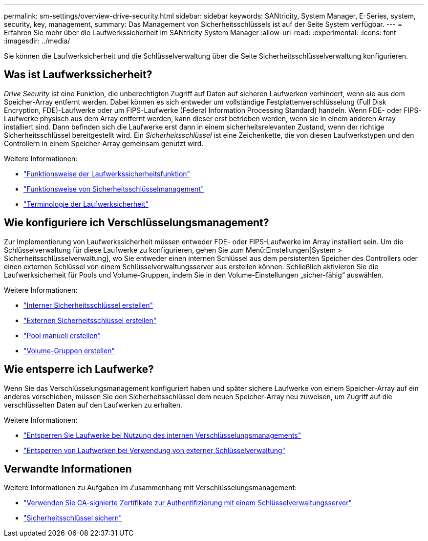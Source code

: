 ---
permalink: sm-settings/overview-drive-security.html 
sidebar: sidebar 
keywords: SANtricity, System Manager, E-Series, system, security, key, management, 
summary: Das Management von Sicherheitsschlüssels ist auf der Seite System verfügbar. 
---
= Erfahren Sie mehr über die Laufwerkssicherheit im SANtricity System Manager
:allow-uri-read: 
:experimental: 
:icons: font
:imagesdir: ../media/


[role="lead"]
Sie können die Laufwerksicherheit und die Schlüsselverwaltung über die Seite Sicherheitsschlüsselverwaltung konfigurieren.



== Was ist Laufwerkssicherheit?

_Drive Security_ ist eine Funktion, die unberechtigten Zugriff auf Daten auf sicheren Laufwerken verhindert, wenn sie aus dem Speicher-Array entfernt werden. Dabei können es sich entweder um vollständige Festplattenverschlüsselung (Full Disk Encryption, FDE)-Laufwerke oder um FIPS-Laufwerke (Federal Information Processing Standard) handeln. Wenn FDE- oder FIPS-Laufwerke physisch aus dem Array entfernt werden, kann dieser erst betrieben werden, wenn sie in einem anderen Array installiert sind. Dann befinden sich die Laufwerke erst dann in einem sicherheitsrelevanten Zustand, wenn der richtige Sicherheitsschlüssel bereitgestellt wird. Ein _Sicherheitsschlüssel_ ist eine Zeichenkette, die von diesen Laufwerkstypen und den Controllern in einem Speicher-Array gemeinsam genutzt wird.

Weitere Informationen:

* link:how-the-drive-security-feature-works.html["Funktionsweise der Laufwerkssicherheitsfunktion"]
* link:how-security-key-management-works.html["Funktionsweise von Sicherheitsschlüsselmanagement"]
* link:drive-security-terminology.html["Terminologie der Laufwerksicherheit"]




== Wie konfiguriere ich Verschlüsselungsmanagement?

Zur Implementierung von Laufwerkssicherheit müssen entweder FDE- oder FIPS-Laufwerke im Array installiert sein. Um die Schlüsselverwaltung für diese Laufwerke zu konfigurieren, gehen Sie zum Menü:Einstellungen[System > Sicherheitsschlüsselverwaltung], wo Sie entweder einen internen Schlüssel aus dem persistenten Speicher des Controllers oder einen externen Schlüssel von einem Schlüsselverwaltungsserver aus erstellen können. Schließlich aktivieren Sie die Laufwerksicherheit für Pools und Volume-Gruppen, indem Sie in den Volume-Einstellungen „sicher-fähig“ auswählen.

Weitere Informationen:

* link:create-internal-security-key.html["Interner Sicherheitsschlüssel erstellen"]
* link:create-external-security-key.html["Externen Sicherheitsschlüssel erstellen"]
* link:../sm-storage/create-pool-manually.html["Pool manuell erstellen"]
* link:../sm-storage/create-volume-group.html["Volume-Gruppen erstellen"]




== Wie entsperre ich Laufwerke?

Wenn Sie das Verschlüsselungsmanagement konfiguriert haben und später sichere Laufwerke von einem Speicher-Array auf ein anderes verschieben, müssen Sie den Sicherheitsschlüssel dem neuen Speicher-Array neu zuweisen, um Zugriff auf die verschlüsselten Daten auf den Laufwerken zu erhalten.

Weitere Informationen:

* link:unlock-drives-using-an-internal-security-key.html["Entsperren Sie Laufwerke bei Nutzung des internen Verschlüsselungsmanagements"]
* link:unlock-drives-using-an-external-security-key.html["Entsperren von Laufwerken bei Verwendung von externer Schlüsselverwaltung"]




== Verwandte Informationen

Weitere Informationen zu Aufgaben im Zusammenhang mit Verschlüsselungsmanagement:

* link:use-ca-signed-certificates-for-authentication-with-a-key-management-server.html["Verwenden Sie CA-signierte Zertifikate zur Authentifizierung mit einem Schlüsselverwaltungsserver"]
* link:back-up-security-key.html["Sicherheitsschlüssel sichern"]

